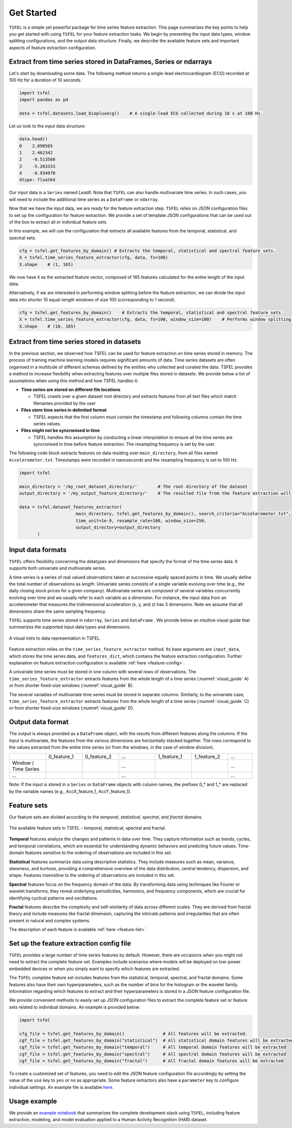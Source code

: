 ===========
Get Started
===========

``TSFEL`` is a simple yet powerful package for time series feature extraction. This page summarizes the key points to help you get started with using ``TSFEL`` for your feature extraction tasks. We begin by presenting the input data types, window splitting configurations, and the output data structure. Finally, we describe the available feature sets and important aspects of feature extraction configuration.

Extract from time series stored in DataFrames, Series or ndarrays
-----------------------------------------------------------------

Let's start by downloading some data. The following method returns a single-lead electrocardiogram (ECG) recorded at 100 Hz for a duration of 10 seconds.

.. code:: python

    import tsfel
    import pandas as pd

    data = tsfel.datasets.load_biopluxecg()    # A single-lead ECG collected during 10 s at 100 Hz.

Let us look to the input data structure:

.. code:: python

    data.head()
    0    2.898565
    1    2.462342
    2    -0.513560
    3    -5.263333
    4    -8.934970
    dtype: float64

Our input data is a ``Series`` named *LeadII*. Note that ``TSFEL`` can also handle multivariate time series. In such cases, you will need to include the additional time series as a ``DataFrame`` or ``ndarray``.

Now that we have the input data, we are ready for the feature extraction step. ``TSFEL`` relies on JSON configuration files to set up the configuration for feature extraction. We provide a set of template JSON configurations that can be used out of the box to extract all or individual feature sets.

In this example, we will use the configuration that extracts all available features from the temporal, statistical, and spectral sets.

.. code:: python

    cfg = tsfel.get_features_by_domain() # Extracts the temporal, statistical and spectral feature sets.
    X = tsfel.time_series_feature_extractor(cfg, data, fs=100)
    X.shape    # (1, 165)

We now have ``X`` as the extracted feature vector, composed of 165 features calculated for the entire length of the input data.

Alternatively, if we are interested in performing window splitting before the feature extraction, we can divide the input data into shorter 10 equal-length windows of size 100 (corresponding to 1 second).

.. code:: python

    cfg = tsfel.get_features_by_domain()    # Extracts the temporal, statistical and spectral feature sets.
    X = tsfel.time_series_feature_extractor(cfg, data, fs=100, window_size=100)    # Performs window splitting before feature extraction
    X.shape    # (10, 165)


Extract from time series stored in datasets
-------------------------------------------

In the previous section, we observed how TSFEL can be used for feature extraction on time series stored in memory. The process of training machine learning models requires significant amounts of data. Time series datasets are often organised in a multitude of different schemas defined by the entities who collected and curated the data.
TSFEL provides a method to increase flexibility when extracting features over multiple files stored in datasets. We provide below a list of assumptions when using this method and how TSFEL handles it:

* **Time series are stored on different file locations**

  * TSFEL crawls over a given dataset root directory and extracts features from all text files which match filenames provided by the user


* **Files store time series in delimited format**

  * TSFEL expects that the first column must contain the timestamp and following columns contain the time series values.


* **Files might not be syncronised in time**

  * TSFEL handles this assumption by conducting a linear interpolation to ensure all the time series are syncronised in time before feature extraction. The resampling frequency is set by the user.


The following code block extracts features on data residing over ``main_directory``, from all files named ``Accelerometer.txt``. Timestamps were recorded in nanoseconds and the resampling frequency is set to 100 Hz.

.. code:: python

  import tsfel

  main_directory = '/my_root_dataset_directory/'        # The root directory of the dataset
  output_directory = '/my_output_feature_directory/'    # The resulted file from the feature extraction will be saved on this directory

  data = tsfel.dataset_features_extractor(
                        main_directory, tsfel.get_features_by_domain(), search_criteria="Accelerometer.txt",
                        time_unit=1e-9, resample_rate=100, window_size=250,
                        output_directory=output_directory
         )


Input data formats
------------------

``TSFEL`` offers flexibility concerning the datatypes and dimensions that specify the format of the time series data. It supports both univariate and multivariate series.

A time series is a series of real valued observations taken at successive equally spaced points in time. We usually define the total number of observations as *length*. Univariate series consists of a single variable evolving over time (e.g., the daily closing stock prices for a given company). Multivariate series are composed of several variables concurrently evolving over time and we usually refer to each variable as a *dimension*. For instance, the input data from an accelerometer that measures the tridimensional acceleration (x, y, and z) has 3 dimensions. Note we assume that all dimensions share the same sampling frequency.

``TSFEL`` supports time series stored in  ``ndarray``, ``Series`` and ``DataFrame`` . We provide below an intuitive visual guide that summarizes the supported input data types and dimensions.

.. _visual_guide:

.. figure:: ../imgs/tsfel_visual_guide.png
    :align: center
    :scale: 15 %
    :alt: A visual guide do data representation in TSFEL.

    A visual intro to data representation in TSFEL.

Feature extraction relies on the ``time_series_feature_extractor`` method. Its base arguments are ``input_data``, which stores the time series data, and ``features_dict``, which contains the feature extraction configuration. Further explanation on feature extraction configuration is available :ref:`here <feature-config>`.

A univariate time series must be stored in one column with several rows of observations. The ``time_series_feature_extractor`` extracts features from the whole length of a time series (:numref:`visual_guide` A) or from shorter fixed-size windows (:numref:`visual_guide` B).

The several variables of multivariate time series must be stored in separate columns. Similarly, to the univariate case, ``time_series_feature_extractor`` extracts features from the whole length of a time series (:numref:`visual_guide` C) or from shorter fixed-size windows (:numref:`visual_guide` D).

Output data format
------------------

The output is always provided as a ``DataFrame`` object, with the results from different features along the columns. If the input is multivariate, the features from the various dimensions are horizontally stacked together. The rows correspond to the values extracted from the entire time series (or from the windows, in the case of window division).

.. list-table::
   :widths: 15 15 15 15 15 15 10
   :header-rows: 0

   * -
     - 0_feature_1
     - 0_feature_2
     - ...
     - 1_feature_1
     - 1_feature_2
     - ...
   * - Window / Time Series
     -
     -
     - ...
     -
     -
     - ...
   * - ...
     -
     -
     - ...
     -
     -
     - ...

Note: If the input is stored in a ``Series`` or ``DataFrame`` objects with column names, the prefixes 0_* and 1_* are replaced by the variable names (e.g., AccX_feature_1, AccY_feature_1).

Feature sets
------------

Our feature sets are divided according to the *temporal*, *statistical, spectral*, and *fractal* domains.

.. figure:: ../imgs/tsfel_feature_sets_squared.png
    :align: center
    :scale: 15 %
    :alt: The available feature sets in TSFEL - temporal, statistical, spectral and fractal.

    The available feature sets in TSFEL - temporal, statistical, spectral and fractal.

**Temporal** features analyze the changes and patterns in data over time. They capture information such as trends, cycles, and temporal correlations, which are essential for understanding dynamic behaviors and predicting future values. Time-domain features sensitive to the ordering of observations are included in this set.

**Statistical** features summarize data using descriptive statistics. They include measures such as mean, variance, skewness, and kurtosis, providing a comprehensive overview of the data distribution, central tendency, dispersion, and shape. Features insensitive to the ordering of observations are included in this set.

**Spectral** features focus on the frequency domain of the data. By transforming data using techniques like Fourier or wavelet transforms, they reveal underlying periodicities, harmonics, and frequency components, which are crucial for identifying cyclical patterns and oscillations.

**Fractal** features describe the complexity and self-similarity of data across different scales. They are derived from fractal theory and include measures like fractal dimension, capturing the intricate patterns and irregularities that are often present in natural and complex systems.

The description of each feature is available :ref:`here <feature-list>`.

.. _feature-config:

Set up the feature extraction config file
------------------------------------------
``TSFEL`` provides a large number of time series features by default. However, there are occasions when you might not need to extract the complete feature set. Examples include scenarios where models will be deployed on low-power embedded devices or when you simply want to specify which features are extracted.

The ``TSFEL`` complete feature set includes features from the statistical, temporal, spectral, and fractal domains. Some features also have their own hyperparameters, such as the number of bins for the histogram or the wavelet family. Information regarding which features to extract and their hyperparameters is stored in a JSON feature configuration file.

We provide convenient methods to easily set up JSON configuration files to extract the complete feature set or feature sets related to individual domains. An example is provided below:

.. code:: python

  import tsfel

  cfg_file = tsfel.get_features_by_domain()               # All features will be extracted.
  cgf_file = tsfel.get_features_by_domain("statistical")  # All statistical domain features will be extracted
  cgf_file = tsfel.get_features_by_domain("temporal")     # All temporal domain features will be extracted
  cgf_file = tsfel.get_features_by_domain("spectral")     # All spectral domain features will be extracted
  cgf_file = tsfel.get_features_by_domain("fractal")      # All fractal domain features will be extracted

To create a customized set of features, you need to edit the JSON feature configuration file accordingly by setting the value of the ``use`` key to ``yes`` or ``no`` as appropriate. Some feature extractors also have a ``parameter`` key to configure individual settings. An example file is available `here <https://github.com/fraunhoferportugal/tsfel/blob/development/tsfel/feature_extraction/features.json/>`_.

Usage example
-------------

We provide an `example notebook <https://colab.research.google.com/github/fraunhoferportugal/tsfel/blob/master/notebooks/TSFEL_HAR_Example.ipynb>`_ that summarizes the complete development stack using ``TSFEL``, including feature extraction, modeling, and model evaluation applied to a Human Activity Recognition (HAR) dataset.

